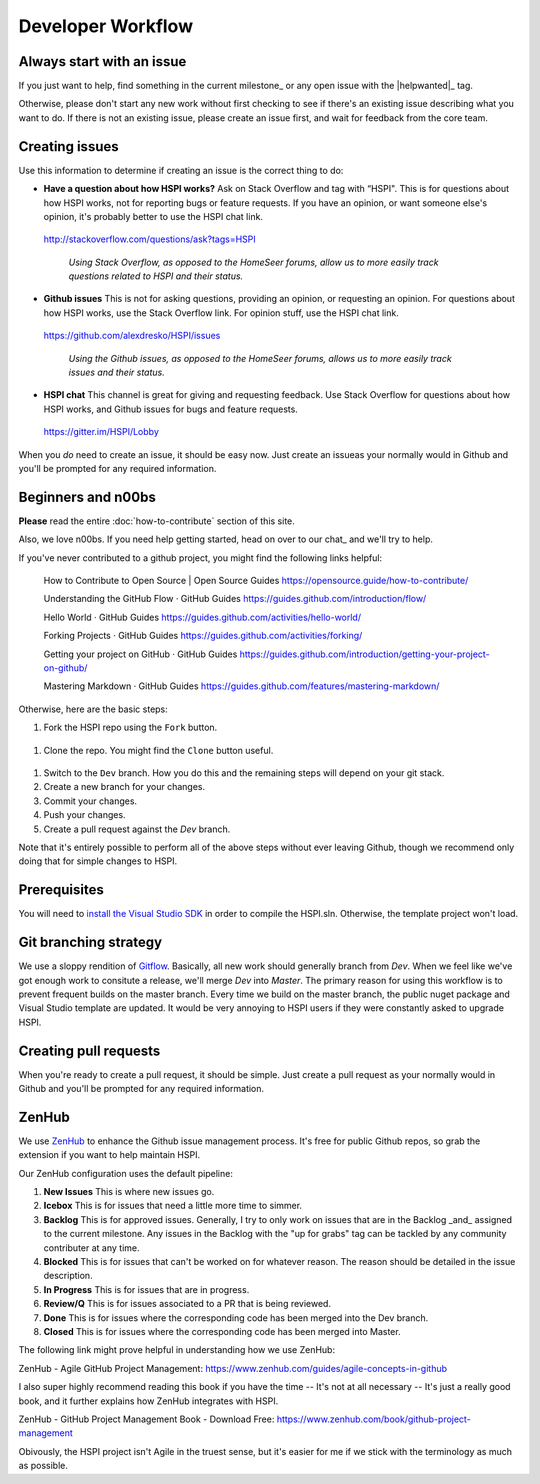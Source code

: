Developer Workflow
==================

Always start with an issue
--------------------------

If you just want to help, find something in the current milestone_ or any open issue with the |helpwanted|_ tag. 

Otherwise, please don't start any new work without first checking to see if there's an existing issue describing what you want to do. If there is not an existing issue, please create an issue first, and wait for feedback from the core team. 


Creating issues
---------------------------------

Use this information to determine if creating an issue is the correct thing to do: 

* **Have a question about how HSPI works?** Ask on Stack Overflow and tag with “HSPI". This is for questions about how HSPI works, not for reporting bugs or feature requests. If you have an opinion, or want someone else's opinion, it's probably better to use the HSPI chat link. 
 http://stackoverflow.com/questions/ask?tags=HSPI 

    *Using Stack Overflow, as opposed to the HomeSeer forums, allow us to more easily track questions related to HSPI and their status.*
* **Github issues** This is not for asking questions, providing an opinion, or requesting an opinion. For questions about how HSPI works, use the Stack Overflow link. For opinion stuff, use the HSPI chat link. 
 https://github.com/alexdresko/HSPI/issues 

    *Using the Github issues, as opposed to the HomeSeer forums, allows us to more easily track issues and their status.*
* **HSPI chat**  This channel is great for giving and requesting feedback. Use Stack Overflow for questions about how HSPI works, and Github issues for bugs and feature requests. 
 https://gitter.im/HSPI/Lobby

When you *do* need to create an issue, it should be easy now. Just create an issueas your normally would in Github and you'll be prompted for any required information. 

Beginners and n00bs
-------------------

**Please** read the entire :doc:`how-to-contribute` section of this site. 

Also, we love n00bs. If you need help getting started, head on over to our chat_ and we'll try to help. 

If you've never contributed to a github project, you might find the following links helpful:

    How to Contribute to Open Source | Open Source Guides
    https://opensource.guide/how-to-contribute/

    Understanding the GitHub Flow · GitHub Guides
    https://guides.github.com/introduction/flow/

    Hello World · GitHub Guides
    https://guides.github.com/activities/hello-world/

    Forking Projects · GitHub Guides
    https://guides.github.com/activities/forking/

    Getting your project on GitHub · GitHub Guides
    https://guides.github.com/introduction/getting-your-project-on-github/

    Mastering Markdown · GitHub Guides
    https://guides.github.com/features/mastering-markdown/

Otherwise, here are the basic steps:

#. Fork the HSPI repo using the ``Fork`` button.
 .. image:: _static/fork-button.png
#. Clone the repo. You might find the ``Clone`` button useful.
 .. image:: _static/clone-button.png
#. Switch to the ``Dev`` branch. How you do this and the remaining steps will depend on your git stack. 
#. Create a new branch for your changes. 
#. Commit your changes.
#. Push your changes.
#. Create a pull request against the `Dev` branch. 

Note that it's entirely possible to perform all of the above steps without ever leaving Github, though we recommend only doing that for simple changes to HSPI. 

Prerequisites
-------------

You will need to `install the Visual Studio SDK <https://docs.microsoft.com/en-us/visualstudio/extensibility/installing-the-visual-studio-sdk>`_ in order to compile the HSPI.sln. Otherwise, the template project won't load. 


Git branching strategy
----------------------

We use a sloppy rendition of `Gitflow <http://datasift.github.io/gitflow/IntroducingGitFlow.html>`_. Basically, all new work should generally branch from `Dev`. When we feel like we've got enough work to consitute a release, we'll merge `Dev` into `Master`. The primary reason for using this workflow is to prevent frequent builds on the master branch. Every time we build on the master branch, the public nuget package and Visual Studio template are updated. It would be very annoying to HSPI users if they were constantly asked to upgrade HSPI. 

Creating pull requests
----------------------
When you're ready to create a pull request, it should be simple. Just create a pull request as your normally would in Github and you'll be prompted for any required information. 

ZenHub
------

We use ZenHub_ to enhance the Github issue management process. It's free for public Github repos, so grab the extension if you want to help maintain HSPI. 

Our ZenHub configuration uses the default pipeline:

#. **New Issues** This is where new issues go. 
#. **Icebox** This is for issues that need a little more time to simmer. 
#. **Backlog** This is for approved issues. Generally, I try to only work on issues that are in the Backlog _and_ assigned to the current milestone. Any issues in the Backlog with the "up for grabs" tag can be tackled by any community contributer at any time. 
#. **Blocked** This is for issues that can't be worked on for whatever reason. The reason should be detailed in the issue description. 
#. **In Progress** This is for issues that are in progress. 
#. **Review/Q** This is for issues associated to a PR that is being reviewed. 
#. **Done** This is for issues where the corresponding code has been merged into the Dev branch. 
#. **Closed** This is for issues where the corresponding code has been merged into Master. 

The following link might prove helpful in understanding how we use ZenHub:

ZenHub - Agile GitHub Project Management: https://www.zenhub.com/guides/agile-concepts-in-github


I also super highly recommend reading this book if you have the time -- It's not at all necessary -- It's just a really good book, and it further explains how ZenHub integrates with HSPI.

ZenHub - GitHub Project Management Book - Download Free: https://www.zenhub.com/book/github-project-management


Obivously, the HSPI project isn't Agile in the truest sense, but it's easier for me if we stick with the terminology as much as possible. 